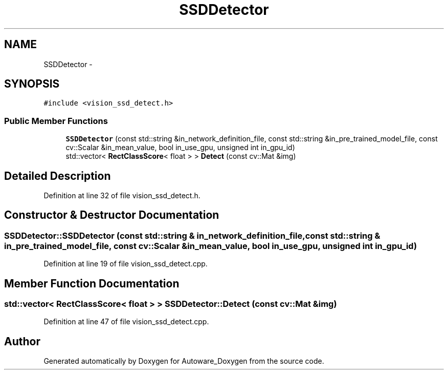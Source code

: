 .TH "SSDDetector" 3 "Fri May 22 2020" "Autoware_Doxygen" \" -*- nroff -*-
.ad l
.nh
.SH NAME
SSDDetector \- 
.SH SYNOPSIS
.br
.PP
.PP
\fC#include <vision_ssd_detect\&.h>\fP
.SS "Public Member Functions"

.in +1c
.ti -1c
.RI "\fBSSDDetector\fP (const std::string &in_network_definition_file, const std::string &in_pre_trained_model_file, const cv::Scalar &in_mean_value, bool in_use_gpu, unsigned int in_gpu_id)"
.br
.ti -1c
.RI "std::vector< \fBRectClassScore\fP< float > > \fBDetect\fP (const cv::Mat &img)"
.br
.in -1c
.SH "Detailed Description"
.PP 
Definition at line 32 of file vision_ssd_detect\&.h\&.
.SH "Constructor & Destructor Documentation"
.PP 
.SS "SSDDetector::SSDDetector (const std::string & in_network_definition_file, const std::string & in_pre_trained_model_file, const cv::Scalar & in_mean_value, bool in_use_gpu, unsigned int in_gpu_id)"

.PP
Definition at line 19 of file vision_ssd_detect\&.cpp\&.
.SH "Member Function Documentation"
.PP 
.SS "std::vector< \fBRectClassScore\fP< float > > SSDDetector::Detect (const cv::Mat & img)"

.PP
Definition at line 47 of file vision_ssd_detect\&.cpp\&.

.SH "Author"
.PP 
Generated automatically by Doxygen for Autoware_Doxygen from the source code\&.
